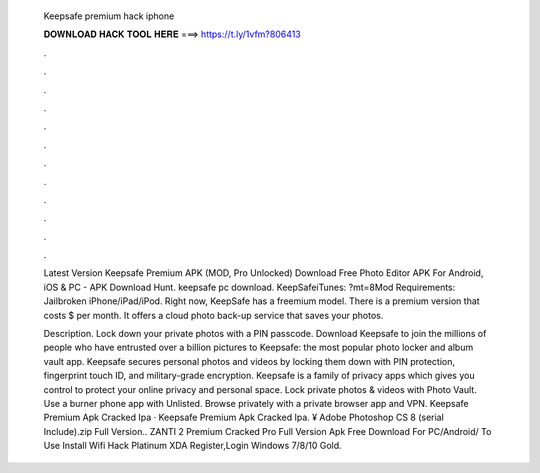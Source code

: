   Keepsafe premium hack iphone
  
  
  
  𝐃𝐎𝐖𝐍𝐋𝐎𝐀𝐃 𝐇𝐀𝐂𝐊 𝐓𝐎𝐎𝐋 𝐇𝐄𝐑𝐄 ===> https://t.ly/1vfm?806413
  
  
  
  .
  
  
  
  .
  
  
  
  .
  
  
  
  .
  
  
  
  .
  
  
  
  .
  
  
  
  .
  
  
  
  .
  
  
  
  .
  
  
  
  .
  
  
  
  .
  
  
  
  .
  
  Latest Version Keepsafe Premium APK (MOD, Pro Unlocked) Download Free Photo Editor APK For Android, iOS & PC - APK Download Hunt. keepsafe pc download. KeepSafeiTunes: ?mt=8Mod Requirements: Jailbroken iPhone/iPad/iPod. Right now, KeepSafe has a freemium model. There is a premium version that costs $ per month. It offers a cloud photo back-up service that saves your photos.
  
  Description. Lock down your private photos with a PIN passcode. Download Keepsafe to join the millions of people who have entrusted over a billion pictures to Keepsafe: the most popular photo locker and album vault app. Keepsafe secures personal photos and videos by locking them down with PIN protection, fingerprint touch ID, and military-grade encryption. Keepsafe is a family of privacy apps which gives you control to protect your online privacy and personal space. Lock private photos & videos with Photo Vault. Use a burner phone app with Unlisted. Browse privately with a private browser app and VPN. Keepsafe Premium Apk Cracked Ipa · Keepsafe Premium Apk Cracked Ipa. ¥ Adobe Photoshop CS 8 (serial Include).zip Full Version.. ZANTI 2 Premium Cracked Pro Full Version Apk Free Download For PC/Android/ To Use Install Wifi Hack Platinum XDA Register,Login Windows 7/8/10 Gold.
